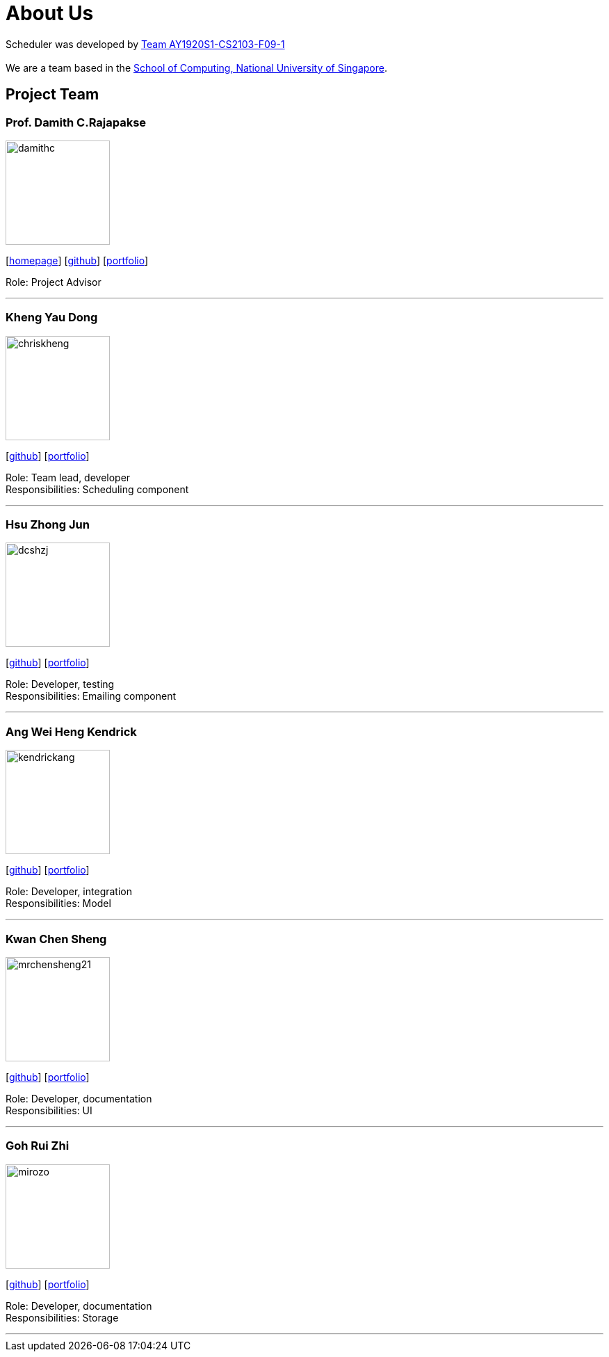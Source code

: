 = About Us
:site-section: AboutUs
:relfileprefix: team/
:imagesDir: images
:stylesDir: stylesheets

Scheduler was developed by https://github.com/AY1920S1-CS2103-F09-1[Team AY1920S1-CS2103-F09-1] +
{empty} +
We are a team based in the http://www.comp.nus.edu.sg[School of Computing, National University of Singapore].

== Project Team

=== Prof. Damith C.Rajapakse
image::damithc.jpg[width="150", align="left"]
{empty}[http://www.comp.nus.edu.sg/~damithch[homepage]] [https://github.com/damithc[github]] [<<johndoe#, portfolio>>]

Role: Project Advisor

'''

=== Kheng Yau Dong
image::chriskheng.png[width="150", align="left"]
{empty}[https://github.com/ChrisKheng[github]] [<<Kheng-Yau-Dong#, portfolio>>]

Role: Team lead, developer +
Responsibilities: Scheduling component

'''

=== Hsu Zhong Jun
image::dcshzj.png[width="150", align="left"]
{empty}[https://github.com/dcshzj[github]] [<<Hsu-Zhong-Jun#, portfolio>>]

Role: Developer, testing +
Responsibilities: Emailing component

'''

=== Ang Wei Heng Kendrick
image::kendrickang.png[width="150", align="left"]
{empty}[https://github.com/KendrickAng[github]] [<<Ang-Wei-Heng-Kendrick#, portfolio>>]

Role: Developer, integration +
Responsibilities: Model

'''

=== Kwan Chen Sheng
image::mrchensheng21.png[width="150", align="left"]
{empty}[https://github.com/mrchensheng21[github]] [<<Kwan-Chen-Sheng#, portfolio>>]

Role: Developer, documentation +
Responsibilities: UI

'''

=== Goh Rui Zhi
image::mirozo.png[width="150", align="left"]
{empty}[https://github.com/mirozo[github]] [<<Goh-Rui-Zhi#, portfolio>>]

Role: Developer, documentation +
Responsibilities: Storage

'''
